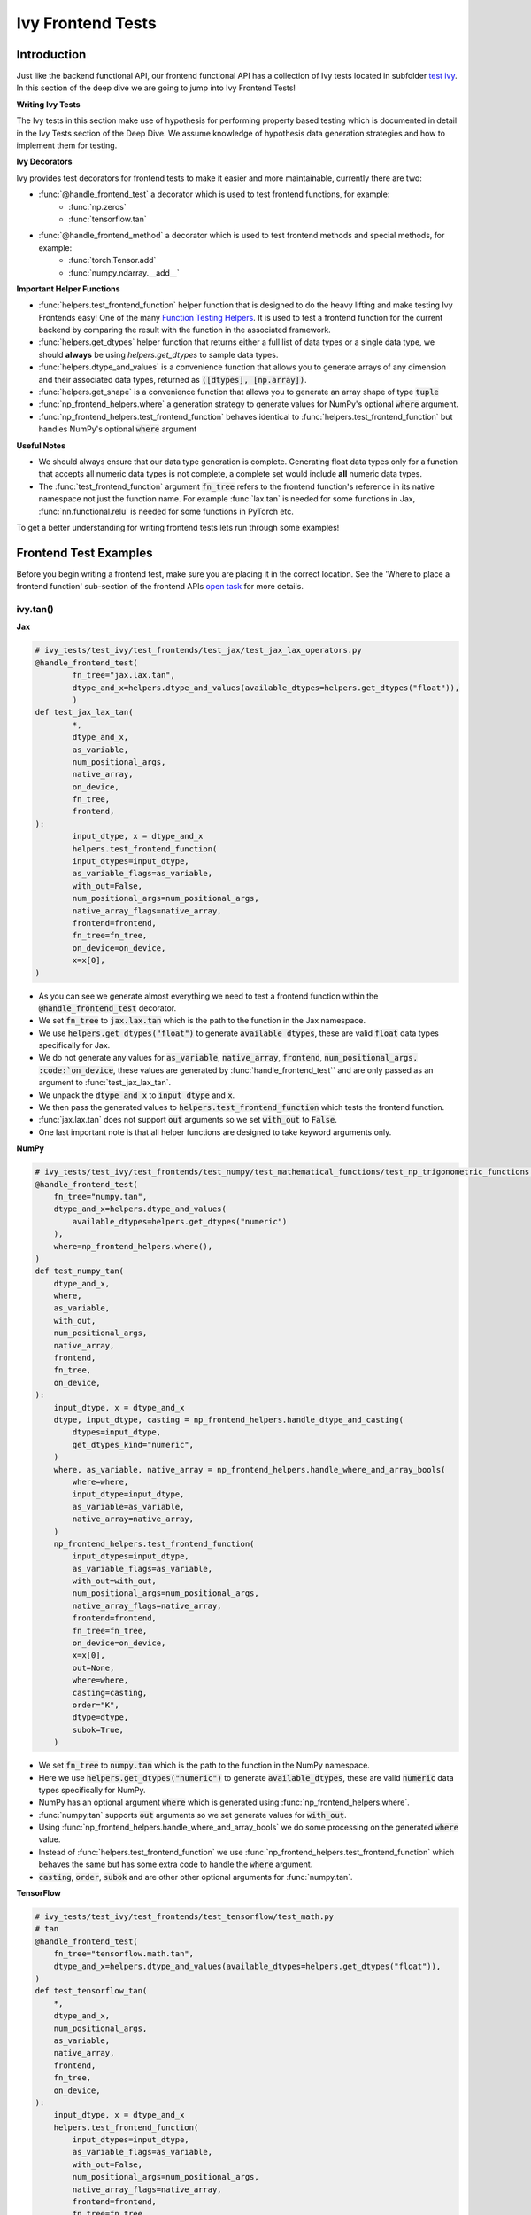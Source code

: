 Ivy Frontend Tests
==================

.. _`here`: https://lets-unify.ai/ivy/design/ivy_as_a_transpiler.html
.. _`ivy frontends tests channel`: https://discord.com/channels/799879767196958751/1028267758028337193
.. _`ivy frontends tests forum`: https://discord.com/channels/799879767196958751/1028297887605587998
.. _`test ivy`: https://github.com/unifyai/ivy/tree/db9a22d96efd3820fb289e9997eb41dda6570868/ivy_tests/test_ivy
.. _`test_frontend_function`: https://github.com/unifyai/ivy/blob/591ac37a664ebdf2ca50a5b0751a3a54ee9d5934/ivy_tests/test_ivy/helpers.py#L1047
.. _`discord`: https://discord.gg/sXyFF8tDtm
.. _`Function Wrapping`: https://lets-unify.ai/ivy/deep_dive/3_function_wrapping.html
.. _`open task`: https://lets-unify.ai/ivy/contributing/open_tasks.html#open-tasks
.. _`Ivy Tests`: https://lets-unify.ai/ivy/deep_dive/ivy_tests.html
.. _`Function Testing Helpers`: https://github.com/unifyai/ivy/blob/bf0becd459004ae6cffeb3c38c02c94eab5b7721/ivy_tests/test_ivy/helpers/function_testing.py

Introduction
------------

Just like the backend functional API, our frontend functional API has a collection of Ivy tests located in subfolder `test ivy`_.
In this section of the deep dive we are going to jump into Ivy Frontend Tests!

**Writing Ivy Tests**

The Ivy tests in this section make use of hypothesis for performing property based testing which is documented in detail in the Ivy Tests section of the Deep Dive.
We assume knowledge of hypothesis data generation strategies and how to implement them for testing.

**Ivy Decorators**

Ivy provides test decorators for frontend tests to make it easier and more maintainable, currently there are two:

* :func:`@handle_frontend_test` a decorator which is used to test frontend functions, for example: 
        - :func:`np.zeros` 
        - :func:`tensorflow.tan` 

* :func:`@handle_frontend_method` a decorator which is used to test frontend methods and special methods, for example:
        - :func:`torch.Tensor.add`
        - :func:`numpy.ndarray.__add__`

**Important Helper Functions**

* :func:`helpers.test_frontend_function` helper function that is designed to do the heavy lifting and make testing Ivy Frontends easy!
  One of the many `Function Testing Helpers`_.
  It is used to test a frontend function for the current backend by comparing the result with the function in the associated framework.

* :func:`helpers.get_dtypes` helper function that returns either a full list of data types or a single data type, we should **always** be using `helpers.get_dtypes` to sample data types.

* :func:`helpers.dtype_and_values` is a convenience function that allows you to generate arrays of any dimension and their associated data types, returned as :code:`([dtypes], [np.array])`.

* :func:`helpers.get_shape` is a convenience function that allows you to generate an array shape of type :code:`tuple`

* :func:`np_frontend_helpers.where` a generation strategy to generate values for NumPy's optional :code:`where` argument.

* :func:`np_frontend_helpers.test_frontend_function` behaves identical to :func:`helpers.test_frontend_function` but handles NumPy's optional :code:`where` argument

**Useful Notes**

* We should always ensure that our data type generation is complete.
  Generating float data types only for a function that accepts all numeric data types is not complete, a complete set would include **all** numeric data types.

* The :func:`test_frontend_function` argument :code:`fn_tree` refers to the frontend function's reference in its native namespace not just the function name.
  For example :func:`lax.tan` is needed for some functions in Jax, :func:`nn.functional.relu` is needed for some functions in PyTorch etc.

To get a better understanding for writing frontend tests lets run through some examples!

Frontend Test Examples
-----------------------

Before you begin writing a frontend test, make sure you are placing it in the correct location.
See the 'Where to place a frontend function' sub-section of the frontend APIs `open task`_ for more details.

ivy.tan()
^^^^^^^^^

**Jax**

.. code-block:: python

    # ivy_tests/test_ivy/test_frontends/test_jax/test_jax_lax_operators.py
    @handle_frontend_test(
            fn_tree="jax.lax.tan",
            dtype_and_x=helpers.dtype_and_values(available_dtypes=helpers.get_dtypes("float")),
            )
    def test_jax_lax_tan(
            *,
            dtype_and_x,
            as_variable,
            num_positional_args,
            native_array,
            on_device,
            fn_tree,
            frontend,
    ):
            input_dtype, x = dtype_and_x
            helpers.test_frontend_function(
            input_dtypes=input_dtype,
            as_variable_flags=as_variable,
            with_out=False,
            num_positional_args=num_positional_args,
            native_array_flags=native_array,
            frontend=frontend,
            fn_tree=fn_tree,
            on_device=on_device,
            x=x[0],
    )

* As you can see we generate almost everything we need to test a frontend function within the :code:`@handle_frontend_test` decorator.
* We set :code:`fn_tree` to :code:`jax.lax.tan` which is the path to the function in the Jax namespace.
* We use :code:`helpers.get_dtypes("float")` to generate :code:`available_dtypes`, these are valid :code:`float` data types specifically for Jax.
* We do not generate any values for :code:`as_variable`, :code:`native_array`, :code:`frontend`, :code:`num_positional_args, :code:`on_device`, these values are generated by :func:`handle_frontend_test`` and are only passed as an argument to :func:`test_jax_lax_tan`.
* We unpack the :code:`dtype_and_x` to :code:`input_dtype` and :code:`x`.
* We then pass the generated values to :code:`helpers.test_frontend_function` which tests the frontend function.
* :func:`jax.lax.tan` does not support :code:`out` arguments so we set :code:`with_out` to :code:`False`.
* One last important note is that all helper functions are designed to take keyword arguments only.

**NumPy**

.. code-block:: python

    # ivy_tests/test_ivy/test_frontends/test_numpy/test_mathematical_functions/test_np_trigonometric_functions.py
    @handle_frontend_test(
        fn_tree="numpy.tan",
        dtype_and_x=helpers.dtype_and_values(
            available_dtypes=helpers.get_dtypes("numeric")
        ),
        where=np_frontend_helpers.where(),
    )
    def test_numpy_tan(
        dtype_and_x,
        where,
        as_variable,
        with_out,
        num_positional_args,
        native_array,
        frontend,
        fn_tree,
        on_device,
    ):
        input_dtype, x = dtype_and_x
        dtype, input_dtype, casting = np_frontend_helpers.handle_dtype_and_casting(
            dtypes=input_dtype,
            get_dtypes_kind="numeric",
        )
        where, as_variable, native_array = np_frontend_helpers.handle_where_and_array_bools(
            where=where,
            input_dtype=input_dtype,
            as_variable=as_variable,
            native_array=native_array,
        )
        np_frontend_helpers.test_frontend_function(
            input_dtypes=input_dtype,
            as_variable_flags=as_variable,
            with_out=with_out,
            num_positional_args=num_positional_args,
            native_array_flags=native_array,
            frontend=frontend,
            fn_tree=fn_tree,
            on_device=on_device,
            x=x[0],
            out=None,
            where=where,
            casting=casting,
            order="K",
            dtype=dtype,
            subok=True,
        )
    

* We set :code:`fn_tree` to :code:`numpy.tan` which is the path to the function in the NumPy namespace.
* Here we use :code:`helpers.get_dtypes("numeric")` to generate :code:`available_dtypes`, these are valid :code:`numeric` data types specifically for NumPy.
* NumPy has an optional argument :code:`where` which is generated using :func:`np_frontend_helpers.where`.
* :func:`numpy.tan` supports :code:`out` arguments so we set generate values for :code:`with_out`.
* Using :func:`np_frontend_helpers.handle_where_and_array_bools` we do some processing on the generated :code:`where` value.
* Instead of :func:`helpers.test_frontend_function` we use :func:`np_frontend_helpers.test_frontend_function` which behaves the same but has some extra code to handle the :code:`where` argument.
* :code:`casting`, :code:`order`, :code:`subok` and are other other optional arguments for :func:`numpy.tan`.

**TensorFlow**

.. code-block:: python
        
        # ivy_tests/test_ivy/test_frontends/test_tensorflow/test_math.py
        # tan
        @handle_frontend_test(
            fn_tree="tensorflow.math.tan",
            dtype_and_x=helpers.dtype_and_values(available_dtypes=helpers.get_dtypes("float")),
        )
        def test_tensorflow_tan(
            *,
            dtype_and_x,
            num_positional_args,
            as_variable,
            native_array,
            frontend,
            fn_tree,
            on_device,
        ):
            input_dtype, x = dtype_and_x
            helpers.test_frontend_function(
                input_dtypes=input_dtype,
                as_variable_flags=as_variable,
                with_out=False,
                num_positional_args=num_positional_args,
                native_array_flags=native_array,
                frontend=frontend,
                fn_tree=fn_tree,
                on_device=on_device,
                x=x[0],
            )
            

* We set :code:`fn_tree` to :code:`tensorflow.math.tan` which is the path to the function in the TensorFlow namespace.
* We use :code:`helpers.get_dtypes("float")` to generate :code:`available_dtypes`, these are valid float data types specifically for TensorFlow.


**PyTorch**

.. code-block:: python

    # ivy_tests/test_ivy/test_frontends/test_torch/test_pointwise_ops.py
    # tan
    @handle_frontend_test(
    fn_tree="torch.tan",
    dtype_and_x=helpers.dtype_and_values(
        available_dtypes=helpers.get_dtypes("float"),
            ),
    )
        def test_torch_tan(
            *,
            dtype_and_x,
            as_variable,
            with_out,
            num_positional_args,
            native_array,
            on_device,
            fn_tree,
            frontend,
        ):
            input_dtype, x = dtype_and_x
            helpers.test_frontend_function(
                input_dtypes=input_dtype,
                as_variable_flags=as_variable,
                with_out=with_out,
                num_positional_args=num_positional_args,
                native_array_flags=native_array,
                frontend=frontend,
                fn_tree=fn_tree,
                on_device=on_device,
                input=x[0],
            )

* We use :code:`helpers.get_dtypes("float")` to generate :code:`available_dtypes`, these are valid float data types specifically for PyTorch.

ivy.full()
^^^^^^^^^^

Here we are going to look at an example of a function that does not consume an :code:`array`.
This is the creation function :func:`full`, which takes an array shape as an argument to create an array and filled with elements of a given value.
This function requires us to create extra functions for generating :code:`shape` and :code:`fill value`, these use the :code:`shared` hypothesis strategy.


**Jax**

.. code-block:: python

    # ivy_tests/test_ivy/test_frontends/test_jax/test_jax_lax_operators.py
    @st.composite
    def _fill_value(draw):
        dtype = draw(helpers.get_dtypes("numeric", full=False, key="dtype"))[0]
        if ivy.is_uint_dtype(dtype):
            return draw(helpers.ints(min_value=0, max_value=5))
        if ivy.is_int_dtype(dtype):
            return draw(helpers.ints(min_value=-5, max_value=5))
        return draw(helpers.floats(min_value=-5, max_value=5))


    @handle_frontend_test(
        fn_tree="jax.lax.full",
        shape=helpers.get_shape(
            allow_none=False,
            min_num_dims=1,
            max_num_dims=5,
            min_dim_size=1,
            max_dim_size=10,
        ),
        fill_value=_fill_value(),
        dtypes=helpers.get_dtypes("numeric", full=False, key="dtype"),
    )
    def test_jax_lax_full(
        *,
        shape,
        fill_value,
        dtypes,
        as_variable,
        num_positional_args,
        native_array,
        on_device,
        fn_tree,
        frontend,
    ):
        helpers.test_frontend_function(
            input_dtypes=dtypes,
            as_variable_flags=as_variable,
            with_out=False,
            num_positional_args=num_positional_args,
            native_array_flags=native_array,
            frontend=frontend,
            fn_tree=fn_tree,
            on_device=on_device,
            shape=shape,
            fill_value=fill_value,
            dtype=dtypes[0],
        )


* The custom function we use is :code:`_fill_value` which generates a :code:`fill_value` to use for the :code:`fill_value` argument but handles the complications of :code:`int` and :code:`uint` types correctly.
* We use the helper function :func:`helpers.get_shape` to generate :code:`shape`.
* We use :code:`helpers.get_dtypes` to generate :code:`dtype`, these are valid numeric data types specifically for Jax.
  This is used to specify the data type of the output array.
* :func:`full` does not consume :code:`array`, we set :code:`as_variable_flags`, :code:`native_array_flags` to :code:`[False]` and :code:`with_out` :code:`False`.


**NumPy**

.. code-block:: python

    # ivy_tests/test_ivy/test_frontends/test_numpy/creation_routines/test_from_shape_or_value.py
    @st.composite
    def _fill_value(draw):
        dtype = draw(helpers.get_dtypes("numeric", full=False, key="dtype"))[0]
        if ivy.is_uint_dtype(dtype):
            return draw(helpers.ints(min_value=0, max_value=5))
        if ivy.is_int_dtype(dtype):
            return draw(helpers.ints(min_value=-5, max_value=5))
        return draw(helpers.floats(min_value=-5, max_value=5))

    @handle_frontend_test(
        fn_tree="numpy.full",
        shape=helpers.get_shape(
            allow_none=False,
            min_num_dims=1,
            max_num_dims=5,
            min_dim_size=1,
            max_dim_size=10,
        ),
        input_fill_dtype=_input_fill_and_dtype(),
    )
    def test_numpy_full(
        shape,
        input_fill_dtype,
        as_variable,
        num_positional_args,
        native_array,
        frontend,
        fn_tree,
        on_device,
    ):
        input_dtype, x, fill, dtype_to_cast = input_fill_dtype
        helpers.test_frontend_function(
            input_dtypes=input_dtype,
            as_variable_flags=as_variable,
            with_out=False,
            num_positional_args=num_positional_args,
            native_array_flags=native_array,
            frontend=frontend,
            fn_tree=fn_tree,
            on_device=on_device,
            shape=shape,
            fill_value=fill,
            dtype=dtype_to_cast,
        )

* We use :func:`helpers.get_dtypes` to generate :code:`dtype`, these are valid numeric data types specifically for NumPy.
* :func:`numpy.full` does not have a :code:`where` argument so we can use :func:`helpers.test_frontend_function`

**TensorFlow**

.. code-block:: python

    # ivy_tests/test_ivy/test_frontends/test_tensorflow/test_tf_functions.py
    @st.composite
    def _fill_value(draw):
        dtype = draw(helpers.get_dtypes("numeric", full=False, key="dtype"))[0]
        if ivy.is_uint_dtype(dtype):
            return draw(helpers.ints(min_value=0, max_value=5))
        if ivy.is_int_dtype(dtype):
            return draw(helpers.ints(min_value=-5, max_value=5))
        return draw(helpers.floats(min_value=-5, max_value=5))

    @handle_cmd_line_args
    @given(
        shape=helpers.get_shape(
            allow_none=False,
            min_num_dims=1,
            max_num_dims=5,
            min_dim_size=1,
            max_dim_size=10,
        ),
        fill_value=_fill_value(),
        dtypes=helpers.get_dtypes("numeric", full=False, key="dtype"),
        num_positional_args=helpers.num_positional_args(
            fn_name="ivy.functional.frontends.tensorflow.fill"
        ),
    )
    def test_tensorflow_full(
        shape,
        fill_value,
        dtypes,
        as_variable,
        native_array,
        num_positional_args,
        fw,
    ):
        helpers.test_frontend_function(
            input_dtypes=dtypes,
            as_variable_flags=as_variable,
            with_out=False,
            num_positional_args=num_positional_args,
            native_array_flags=native_array,
            frontend="tensorflow",
            fn_tree="fill",
            dims=shape,
            value=fill_value,
            rtol=1e-05,
        )

* We use :func:`helpers.get_dtypes` to generate :code:`dtype`, these are valid numeric data types specifically for TensorFlow.
* Tensorflow's version of :func:`full` is named :func:`fill` therefore we specify the :code:`fn_tree` argument to be :code:`"fill"`
* When running the test there where some small discrepancies between the values so we can use :code:`rtol` to specify the relative tolerance.


**PyTorch**

.. code-block:: python

    # ivy_tests/test_ivy/test_frontends/test_torch/test_creation_ops.py
    @st.composite
    def _fill_value(draw):
        dtype = draw(helpers.get_dtypes("numeric", full=False, key="dtype"))[0]
        if ivy.is_uint_dtype(dtype):
            return draw(helpers.ints(min_value=0, max_value=5))
        if ivy.is_int_dtype(dtype):
            return draw(helpers.ints(min_value=-5, max_value=5))
        return draw(helpers.floats(min_value=-5, max_value=5))


    @st.composite
    def _requires_grad(draw):
        dtype = draw(helpers.get_dtypes("numeric", full=False, key="dtype"))[0]
        if ivy.is_int_dtype(dtype) or ivy.is_uint_dtype(dtype):
            return draw(st.just(False))
        else:
            return draw(st.booleans())


    @handle_frontend_test(
        fn_tree="torch.full",
        shape=helpers.get_shape(
            allow_none=False,
            min_num_dims=1,
            max_num_dims=5,
            min_dim_size=1,
            max_dim_size=10,
        ),
        fill_value=_fill_value(),
        dtypes=helpers.get_dtypes("numeric", full=False, key="dtype"),
        requires_grad=_requires_grad(),
    )
    def test_torch_full(
        shape,
        fill_value,
        dtypes,
        requires_grad,
        on_device,
        num_positional_args,
        frontend,
    ):
        helpers.test_frontend_function(
            input_dtypes=dtypes,
            as_variable_flags=[False],
            with_out=False,
            num_positional_args=num_positional_args,
            native_array_flags=[False],
            frontend=frontend,
            fn_tree=fn_tree,
            size=shape,
            fill_value=fill_value,
            dtype=dtypes[0],
            device=device,
            requires_grad=requires_grad,
        )

* Here we created another extra function, :code:`_requires_grad()`, to accommodate the :code:`requires_grad` argument.
  This is because when the dtype is an integer or unsigned integer the :code:`requires_grad` argument is not supported.
* We use :code:`helpers.get_dtypes` to generate :code:`dtype`, these are valid numeric data types specifically for Torch.
* :func:`torch.full` supports :code:`out` so we generate :code:`with_out`.

Alias functions
^^^^^^^^^^^^^^^
Let's take a quick walkthrough on testing the function alias as we know that such functions have the same behavior as original functions.
Taking an example of :func:`torch_frontend.greater` has an alias function :func:`torch_frontend.gt` which we need to make sure that it is working same as the targeted framework function :func:`torch.greater` and :func:`torch.gt`.

Code example for alias function:

.. code-block:: python

    # in ivy/functional/frontends/torch/comparison_ops.py
    @to_ivy_arrays_and_back
    def greater(input, other, *, out=None):
        input, other = torch_frontend.promote_types_of_torch_inputs(input, other)
        return ivy.greater(input, other, out=out


    gt = greater

* As you can see the :func:`torch_frontend.gt` is an alias to :func:`torch_frontend.greater` and below is how we update the unit test of :func:`torch_frontend.greater` to test the alias function as well.

**PyTorch**

.. code-block:: python

    # ivy_tests/test_ivy/test_frontends/test_torch/test_comparison_ops.py
    @handle_frontend_test(
        fn_tree="torch.greater",
        dtype_and_inputs=helpers.dtype_and_values(
            available_dtypes=helpers.get_dtypes("float"),
            num_arrays=2,
            allow_inf=False,
            shared_dtype=True,
        ),
    )
    def test_torch_greater(
        *,
        dtype_and_inputs,
        as_variable,
        with_out,
        num_positional_args,
        native_array,
        on_device,
        fn_tree,
        frontend,
    ):
        input_dtype, inputs = dtype_and_inputs
        helpers.test_frontend_function(
            input_dtypes=input_dtype,
            as_variable_flags=as_variable,
            with_out=with_out,
            all_aliases=["gt"],
            num_positional_args=num_positional_args,
            native_array_flags=native_array,
            frontend=frontend,
            fn_tree=fn_tree,
            on_device=on_device,
            input=inputs[0],
            other=inputs[1],
        )

* We added a list of all aliases to the :code:`greater` function with a full namespace path such that when we are testing the original function we will test for the alias as well.
* During the frontend implementation, if a new alias is introduced you only need to go to the test function of the original frontend function and add that alias to :code:`all_aliases` argument in the :func:`test_frontend_function` helper with its full namespace.

Frontend Instance Method Tests
------------------------------

The frontend instance method tests are similar to the frontend function test, but instead of testing the function directly we test the instance method of the frontend class.
major difference is that we have more flags to pass now, most initialization functions take an array as an input. also some methods may take an array as input,
for example, :code:`ndarray.__add__` would expect an array as input, despite the :code:`self.array`. and to make our test is **complete** we need to generate seperate flags for each.

**Important Helper Functions**

:func:`helpers.test_frontend_method` is used to test frontend instance methods. It is used in the same way as :func:`helpers.test_frontend_function`.


Frontend Instance Method Test Examples
--------------------------------------

ivy.add()
^^^^^^^^^

**Jax**

.. code-block:: python

    # ivy_tests/test_ivy/test_frontends/test_jax/test_jax_devicearray.py
    @handle_frontend_method(
        init_name="jax.numpy.array",
        method_tree="jax.DeviceArray.__add__",
        dtype_and_x=helpers.dtype_and_values(
            available_dtypes=helpers.get_dtypes("numeric", full=True),
            num_arrays=2,
            shared_dtype=True,
        ),
    )
    def test_jax_instance_add(
        dtype_and_x,
        init_num_positional_args: pf.NumPositionalArgFn,
        method_num_positional_args: pf.NumPositionalArgMethod,
        as_variable: pf.AsVariableFlags,
        native_array: pf.NativeArrayFlags,
        method_name,
        init_name,
        frontend,
       ):
        input_dtype, x = dtype_and_x
        helpers.test_frontend_method(
            init_input_dtypes=input_dtype,
            init_as_variable_flags=as_variable,
            init_num_positional_args=init_num_positional_args,
            init_native_array_flags=native_array,
            init_all_as_kwargs_np={
                "data": x[0],
            },
            method_input_dtypes=input_dtype,
            method_as_variable_flags=as_variable,
            method_num_positional_args=method_num_positional_args,
            method_native_array_flags=native_array,
            method_all_as_kwargs_np={
                "other": x[1],
            },
            frontend=frontend,
            init_name=init_name,
            method_name=method_name,
        )

* We use :func:`test_frontend_method` to test the instance method.
* We specify the function that is used to initialize the array, for jax, we use :code:`jax.numpy.array` to create a :code:`DeviceArray`.
* We specify the :code:`method_tree` to be :meth:`jax.DeviceArray.__add__` which is the path to the method in the frontend class.
* We must tell the decorator which flags to generate using type hints, as we don't want to rely on the name of the parameter only, we use the type hints
to tell the decorator that we should generate native array flags for :code:`init_as_variable_flags` by type hinting it with :code:`pf.NativeArrayFlags`.
    
**NumPy**

.. code-block:: python

    # ivy_tests/test_ivy/test_frontends/test_numpy/test_ndarray.py
    @handle_frontend_method(
        init_name="array",
        method_tree="numpy.ndarray.__add__",
        dtype_and_x=helpers.dtype_and_values(
            available_dtypes=helpers.get_dtypes("numeric"), num_arrays=2
        ),
    )
    def test_numpy_instance_add__(
        dtype_and_x,
        as_variable: pf.AsVariableFlags,
        native_array: pf.NativeArrayFlags,
        init_num_positional_args: pf.NumPositionalArgFn,
        method_num_positional_args: pf.NumPositionalArgMethod,
        init_name,
        method_name,
        frontend,
    ):
        input_dtype, xs = dtype_and_x
        helpers.test_frontend_method(
            init_input_dtypes=input_dtype,
            init_as_variable_flags=as_variable,
            init_num_positional_args=init_num_positional_args,
            init_native_array_flags=native_array,
            init_all_as_kwargs_np={
                "object": xs[0],
            },
            method_input_dtypes=input_dtype,
            method_as_variable_flags=as_variable,
            method_native_array_flags=native_array,
            method_num_positional_args=method_num_positional_args,
            method_all_as_kwargs_np={
                "value": xs[1],
            },
            frontend=frontend,
            init_name=init_name,
            method_name=method_name,
        )

* We specify the function that is used to initialize the array, for NumPy, we use :code:`numpy.array` to create a :code:`numpy.ndarray`.
* We specify the :code:`method_tree` to be :meth:`numpy.ndarray.__add__` which is the path to the method in the frontend class.

**TensorFlow**

.. code-block:: python

    # ivy_tests/test_ivy/test_frontends/test_tensorflow/test_tensor.py
    @handle_frontend_method(
        init_name="constant",
        method_tree="tensorflow.EagerTensor.__add__",
        dtype_and_x=helpers.dtype_and_values(
            available_dtypes=helpers.get_dtypes("numeric"),
            num_arrays=2,
            shared_dtype=True,
        ),
    )
    def test_tensorflow_instance_add(
        dtype_and_x,
        as_variable: pf.AsVariableFlags,
        native_array: pf.NativeArrayFlags,
        init_num_positional_args: pf.NumPositionalArgFn,
        method_num_positional_args: pf.NumPositionalArgMethod,
        init_name,
        method_name,
        frontend,
    ):
        input_dtype, x = dtype_and_x
        helpers.test_frontend_method(
            init_input_dtypes=input_dtype,
            init_as_variable_flags=as_variable,
            init_num_positional_args=init_num_positional_args,
            init_native_array_flags=native_array,
            init_all_as_kwargs_np={
                "data": x[0],
            },
            method_input_dtypes=input_dtype,
            method_as_variable_flags=as_variable,
            method_num_positional_args=method_num_positional_args,
            method_native_array_flags=native_array,
            method_all_as_kwargs_np={
                "y": x[1],
            },
            frontend=frontend,
            init_name=init_name,
            method_name=method_name,
        )


* We specify the function that is used to initialize the array, for TensorFlow, we use :code:`tensorflow.constant` to create a :code:`tensorflow.EagerTensor`.
* We specify the :code:`method_tree` to be :meth:`tensorflow.EagerTensor.__add__` which is the path to the method in the frontend class.

**PyTorch**

.. code-block:: python

    # ivy_tests/test_ivy/test_frontends/test_torch/test_tensor.py
    @handle_frontend_method(
        init_name="tensor",
        method_tree="torch.Tensor.add",
        dtype_and_x=helpers.dtype_and_values(
            available_dtypes=helpers.get_dtypes("float"),
            num_arrays=2,
            min_value=-1e04,
            max_value=1e04,
            allow_inf=False,
        ),
        alpha=st.floats(min_value=-1e04, max_value=1e04, allow_infinity=False),
    )
    def test_torch_instance_add(
        dtype_and_x,
        alpha,
        init_num_positional_args: pf.NumPositionalArgFn,
        method_num_positional_args: pf.NumPositionalArgMethod,
        as_variable: pf.AsVariableFlags,
        native_array: pf.NativeArrayFlags,
        method_name,
        init_name,
        frontend,
    ):
        input_dtype, x = dtype_and_x
        helpers.test_frontend_method(
            init_input_dtypes=input_dtype,
            init_as_variable_flags=as_variable,
            init_num_positional_args=init_num_positional_args,
            init_native_array_flags=native_array,
            init_all_as_kwargs_np={
                "data": x[0],
            },
            method_input_dtypes=input_dtype,
            method_as_variable_flags=as_variable,
            method_num_positional_args=method_num_positional_args,
            method_native_array_flags=native_array,
            method_all_as_kwargs_np={
                "other": x[1],
                "alpha": alpha,
            },
            frontend=frontend,
            init_name=init_name,
            method_name=method_name,
        )

* We specify the function that is used to initialize the array, for PyTorch, we use :code:`torch.tensor` to create a :code:`torch.Tensor`.
* We specify the :code:`method_tree` to be :meth:`torch.Tensor.__add__` which is the path to the method in the frontend class.

Hypothesis Helpers
------------------

Naturally, many of the functions in the various frontend APIs are very similar to many of the functions in the Ivy API.
Therefore, the unit tests will follow very similar structures with regards to the data generated for testing.
There are many data generation helper functions defined in the Ivy API test files, such as :func:`_arrays_idx_n_dtypes` defined in :mod:`ivy/ivy_tests/test_ivy/test_functional/test_core/test_manipulation.py`.
This helper generates: a set of concatenation-compatible arrays, the index for the concatenation, and the data types of each array.
Not surprisingly, this helper is used for testing :func:`ivy.concat`, as shown `here <https://github.com/unifyai/ivy/blob/86287f4e45bbe581fe54e37d5081c684130cba2b/ivy_tests/test_ivy/test_functional/test_core/test_manipulation.py#L53>`_.

Clearly, this helper would also be very useful for testing the various frontend concatenation functions, such as :code:`jax.numpy.concatenate`, :code:`numpy.concatenate`, :code:`tensorflow.concat` and :code:`torch.cat`.
We could simply copy and paste the implementation from :mod:`/ivy_tests/test_ivy/test_functional/test_core/test_manipulation.py` into each file :mod:`/ivy_tests/test_ivy/test_frontends/test_<framework>/test_<group>.py`, but this would result in needless duplication.
Instead, we should simply import the helper function from the ivy test file into the frontend test file, like so :code:`from ivy_tests.test_ivy.test_frontends.test_manipulation import _arrays_idx_n_dtypes`.

In cases where a helper function is uniquely useful for a frontend function without being useful for an Ivy function, then it should be implemented directly in :mod:`/ivy_tests/test_ivy/test_frontends/test_<framework>/test_<group>.py` rather than in :mod:`/ivy_tests/test_ivy/test_functional/test_core/test_<closest_relevant_group>.py`.
However, as shown above, in many cases the same helper function can be shared between the Ivy API tests and the frontend tests, and we should strive for as much sharing as possible to minimize the amount of code.


**Round Up**

These examples have hopefully given you a good understanding of Ivy Frontend Tests!

If you have any questions, please feel free to reach out on `discord`_ in the `ivy frontends tests channel`_ or in the `ivy frontends tests forum`_!
